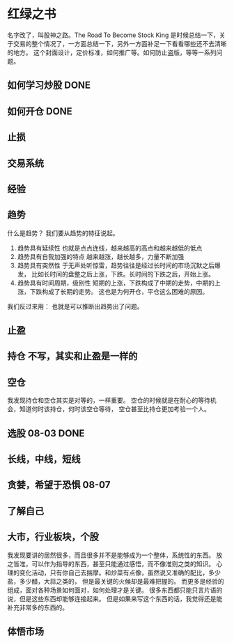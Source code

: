 * 红绿之书
  名字改了，叫股神之路。The Road To Become Stock King
  是时候总结一下，关于交易的整个情况了，一方面总结一下，另外一方面补足一下看看哪些还不去清晰的地方。
  这个封面设计，定价标准，如何推广等。如何防止盗版，等等一系列问题。
** 如何学习炒股 DONE
** 如何开仓 DONE
** 止损
** 交易系统
** 经验
** 趋势
   什么是趋势？
   我们要从趋势的特征说起。
   1. 趋势具有延续性
      也就是点点连线，越来越高的高点和越来越低的低点
   2. 趋势具有自我加强的特点
      越来越涨，越长越多，力量不断加强
   3. 趋势具有突然性
      于无声处听惊雷，趋势往往是经过长时间的市场沉默之后爆发，
      比如长时间的盘整之后上涨，下跌。长时间的下跌之后，开始上涨。
   4. 趋势具有时间周期，级别性
      短期的上涨，下跌构成了中期的走势，中期的上涨，下跌构成了长期的走势。
      这也是为何开仓，平仓这么困难的原因。


   我们反过来用：
   也就是可以推断出趋势出了问题。

** 止盈
** 持仓 不写，其实和止盈是一样的
** 空仓
   我发现持仓和空仓其实是对等的，一样重要。
   空仓的时候就是在耐心的等待机会，知道何时该持仓，何时该空仓等待，
   空仓甚至比持仓更加考验一个人。
** 选股 08-03  DONE
** 长线，中线，短线
** 贪婪，希望于恐惧  08-07
** 了解自己
** 大市，行业板块，个股
   我发现要讲的居然很多，而且很多并不是能够成为一个整体，系统性的东西。
   放之皆准，可以作为指导的东西，甚至只能通过感悟，而不像准则之类的知识。
   心理的变化活动，只有你自己去揣摩。和炒菜有点像，虽然说又准确的配比，多少盐，多少醋，大蒜之类的，
   但是最关键的火候却是最难把握的。
   而更多是经验的组成，面对各种场景如何面对，如何处理才是关键。
   很多东西都只能只言片语的说，但是这些东西却能够连接起来。
   但是如果来写这个东西的话，我觉得还是能补充非常多的东西的。
** 体悟市场
